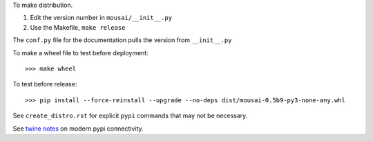 To make distribution.

1) Edit the version number in ``mousai/__init__.py``
2) Use the Makefile, ``make release``

The ``conf.py`` file for the documentation pulls the version from ``__init__.py``

To make a wheel file to test before deployment::

  >>> make wheel

To test before release::

  >>> pip install --force-reinstall --upgrade --no-deps dist/mousai-0.5b9-py3-none-any.whl

See ``create_distro.rst`` for explicit ``pypi`` commands that may not be necessary.

See `twine notes <https://packaging.python.org/distributing/#working-in-development-mode>`_ on modern pypi connectivity.
